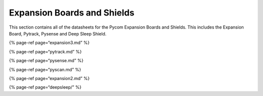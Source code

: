 Expansion Boards and Shields
============================

This section contains all of the datasheets for the Pycom Expansion
Boards and Shields. This includes the Expansion Board, Pytrack, Pysense
and Deep Sleep Shield.

{% page-ref page=“expansion3.md” %}

{% page-ref page=“pytrack.md” %}

{% page-ref page=“pysense.md” %}

{% page-ref page=“pyscan.md” %}

{% page-ref page=“expansion2.md” %}

{% page-ref page=“deepsleep/” %}
